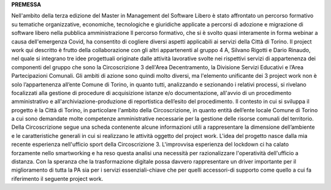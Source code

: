 **PREMESSA**

Nell'ambito della terza edizione del Master in Management del Software Libero è stato affrontato un percorso formativo su tematiche organizzative, economiche, tecnologiche e giuridiche applicate a percorsi di adozione e migrazione di software libero nella pubblica amministrazione
Il percorso formativo, che si è svolto quasi interamente in forma webinar a causa dell'emergenza Covid, ha consentito di cogliere diversi aspetti applicabili ai servizi della Città di Torino. 
Il project work qui descritto è frutto della collaborazione con gli altri appartenenti al gruppo 4 A, Silvano Rigotti e Dario Rinaudo, nel quale si integrano tre idee progettuali originate dalle attività lavorative svolte nei rispettivi servizi di appartenenza dei componenti del gruppo che sono la Circoscrizione 3 dell'Area Decentramento, la Divisione Servizi Educativi e l’Area Partecipazioni Comunali.
Gli ambiti di azione sono quindi molto diversi, ma l'elemento unificante dei 3 project work non è solo  l’appartenenza all’ente Comune di Torino,  in quanto  tutti, analizzando e sezionando i relativi processi, si rivelano  focalizzati  alla gestione di procedure di acquisizione istanze e/o documentazione, all'avvio di un procedimento amministrativo e all'archiviazione-produzione di reportistica dell’esito del procedimento.
Il contesto in cui si sviluppa il progetto è la Città di Torino, in particolare l'ambito della Circoscrizione,  in quanto entità  dell’ente locale Comune di Torino a cui sono demandate molte competenze amministrative necessarie per la gestione delle risorse comunali del territorio.
Della Circoscrizione segue una  scheda contenente alcune informazioni utili a rappresentare la dimensione dell’ambiente  e le  caratteristiche generali in cui si realizzano le attività oggetto del project work.
L'idea del progetto nasce dalla mia recente esperienza nell'ufficio sport della Circoscrizione 3.  L'improvvisa esperienza del lockdown ci ha calato forzamente nello smartworking e ha reso questa analisi una necessità per razionalizzare l'operatività dell'ufficio a distanza. Con la speranza che la trasformazione digitale possa davvero rappresentare  un driver importante per il miglioramento di tutta la PA sia per  i servizi essenziali-chiave che per quelli accessori-di supporto come quello  a cui fa riferimento il seguente project work.
